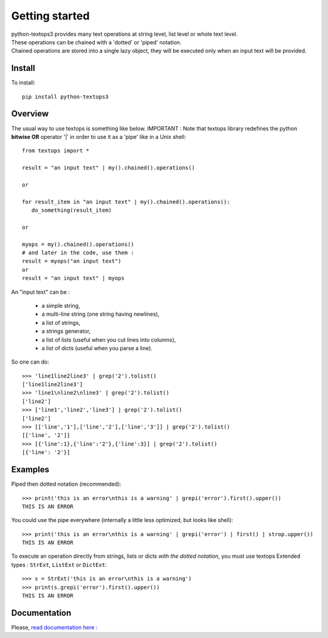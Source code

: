 ===============
Getting started
===============

| python-textops3 provides many text operations at string level, list level or whole text level.
| These operations can be chained with a 'dotted' or 'piped' notation.
| Chained operations are stored into a single lazy object, they will be executed only when an input text will be provided.

Install
-------

To install::

    pip install python-textops3

Overview
--------

The usual way to use textops is something like below. IMPORTANT : Note that textops library redefines
the python **bitwise OR** operator '|' in order to use it as a 'pipe' like in a Unix shell::

   from textops import *

   result = "an input text" | my().chained().operations()

   or

   for result_item in "an input text" | my().chained().operations():
      do_something(result_item)

   or

   myops = my().chained().operations()
   # and later in the code, use them :
   result = myops("an input text")
   or
   result = "an input text" | myops

An "input text" can be :

   * a simple string,
   * a multi-line string (one string having newlines),
   * a list of strings,
   * a strings generator,
   * a list of lists (useful when you cut lines into columns),
   * a list of dicts (useful when you parse a line).

So one can do::

   >>> 'line1line2line3' | grep('2').tolist()
   ['line1line2line3']
   >>> 'line1\nline2\nline3' | grep('2').tolist()
   ['line2']
   >>> ['line1','line2','line3'] | grep('2').tolist()
   ['line2']
   >>> [['line','1'],['line','2'],['line','3']] | grep('2').tolist()
   [['line', '2']]
   >>> [{'line':1},{'line':'2'},{'line':3}] | grep('2').tolist()
   [{'line': '2'}]

Examples
--------

Piped then dotted notation (recommended)::

   >>> print('this is an error\nthis is a warning' | grepi('error').first().upper())
   THIS IS AN ERROR

You could use the pipe everywhere (internally a little less optimized, but looks like shell)::

   >>> print('this is an error\nthis is a warning' | grepi('error') | first() | strop.upper())
   THIS IS AN ERROR

To execute an operation directly from strings, lists or dicts *with the dotted notation*,
you must use textops Extended types : ``StrExt``, ``ListExt`` or ``DictExt``::

   >>> s = StrExt('this is an error\nthis is a warning')
   >>> print(s.grepi('error').first().upper())
   THIS IS AN ERROR

Documentation
-------------

Please, `read documentation here : <http://python-textops3.readthedocs.org>`_